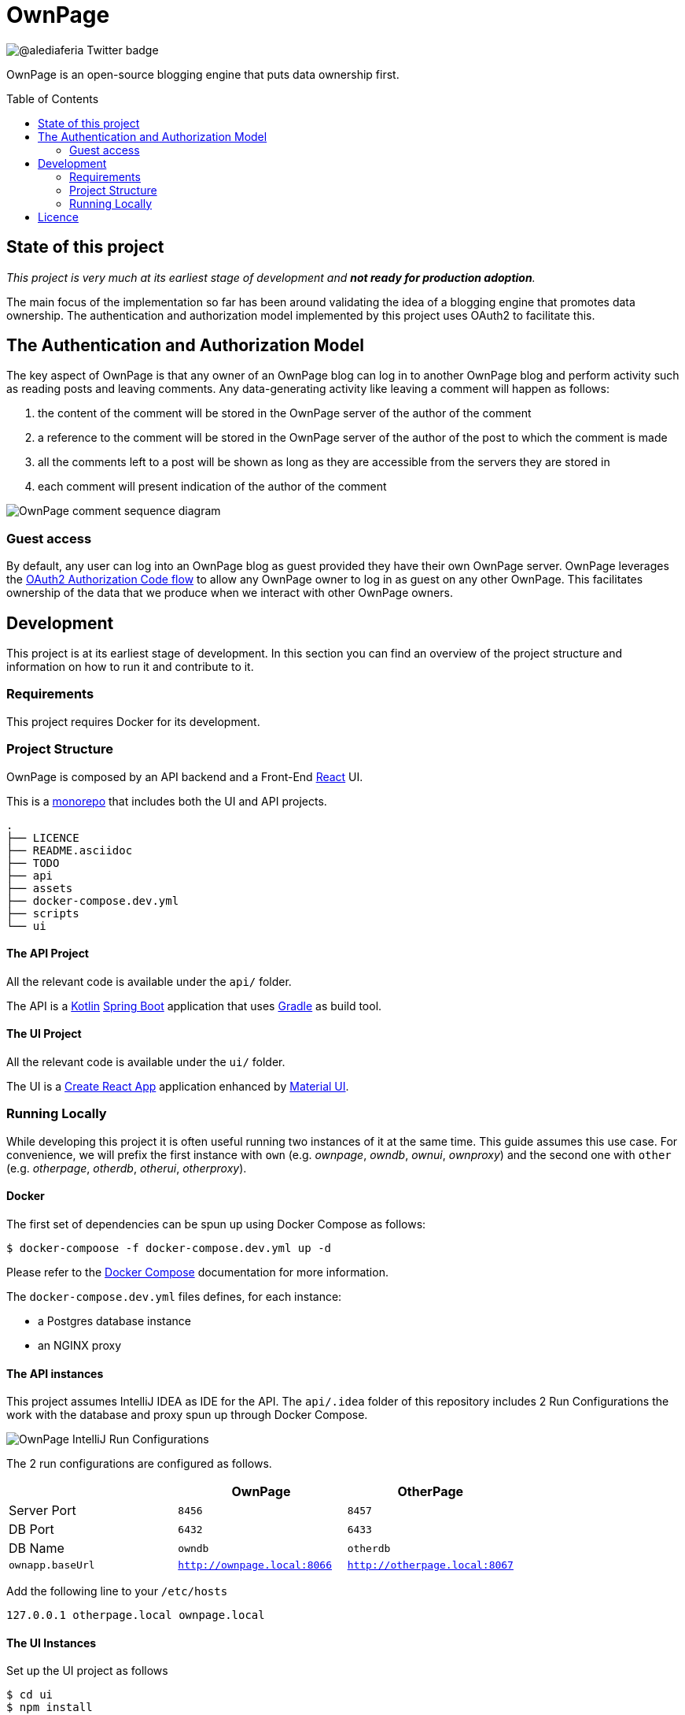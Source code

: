 :toc:
:toc-placement!:

OwnPage
=======

image::https://img.shields.io/twitter/follow/alediaferia?style=social[@alediaferia Twitter badge]

OwnPage is an open-source blogging engine that puts data ownership first.

toc::[]

State of this project
---------------------

_This project is very much at its earliest stage of development and *not ready for production adoption*._

The main focus of the implementation so far has been around validating the idea of a blogging engine that promotes data ownership.
The authentication and authorization model implemented by this project uses OAuth2 to facilitate this.

The Authentication and Authorization Model
------------------------------------------
The key aspect of OwnPage is that any owner of an OwnPage blog can log in to another OwnPage blog and perform activity such as reading posts and leaving comments. Any data-generating activity like leaving a comment will happen as follows:

. the content of the comment will be stored in the OwnPage server of the author of the comment
. a reference to the comment will be stored in the OwnPage server of the author of the post to which the comment is made
. all the comments left to a post will be shown as long as they are accessible from the servers they are stored in
. each comment will present indication of the author of the comment

image::assets/OwnPage_comment.png[OwnPage comment sequence diagram]

Guest access
~~~~~~~~~~~~
By default, any user can log into an OwnPage blog as guest provided they have their own OwnPage server.
OwnPage leverages the https://tools.ietf.org/html/rfc6749#page-8[OAuth2 Authorization Code flow] to allow any OwnPage owner
to log in as guest on any other OwnPage. This facilitates ownership of the data that we produce when we interact with other OwnPage owners.

Development
-----------

This project is at its earliest stage of development. In this section you can find an overview of the project structure
and information on how to run it and contribute to it.

Requirements
~~~~~~~~~~~~

This project requires Docker for its development.

Project Structure
~~~~~~~~~~~~~~~~~

OwnPage is composed by an API backend and a Front-End https://reactjs.org/[React] UI.

This is a https://en.wikipedia.org/wiki/Monorepo[monorepo] that includes both the UI and API projects.

[source,bash]
.
├── LICENCE
├── README.asciidoc
├── TODO
├── api
├── assets
├── docker-compose.dev.yml
├── scripts
└── ui

The API Project
^^^^^^^^^^^^^^^

All the relevant code is available under the `api/` folder.

The API is a https://kotlinlang.org/[Kotlin] https://spring.io/projects/spring-boot[Spring Boot] application that uses https://gradle.org/[Gradle] as build tool.

The UI Project
^^^^^^^^^^^^^^

All the relevant code is available under the `ui/` folder.

The UI is a https://create-react-app.dev[Create React App] application enhanced by https://material-ui.com[Material UI].

Running Locally
~~~~~~~~~~~~~~~

While developing this project it is often useful running two instances of it at the same time. This guide assumes this use case.
For convenience, we will prefix the first instance with `own` (e.g. _ownpage_, _owndb_, _ownui_, _ownproxy_) and the second one with `other`
(e.g. _otherpage_, _otherdb_, _otherui_, _otherproxy_).

Docker
^^^^^^

The first set of dependencies can be spun up using Docker Compose as follows:

[source,bash]
$ docker-compoose -f docker-compose.dev.yml up -d

Please refer to the https://docs.docker.com/compose/[Docker Compose] documentation for more information.

The `docker-compose.dev.yml` files defines, for each instance:

* a Postgres database instance
* an NGINX proxy

The API instances
^^^^^^^^^^^^^^^^^

This project assumes IntelliJ IDEA as IDE for the API. The `api/.idea` folder of this repository includes 2 Run Configurations
the work with the database and proxy spun up through Docker Compose.

image::assets/OwnPage_RunConfigurations.png[OwnPage IntelliJ Run Configurations]

The 2 run configurations are configured as follows.

[options="header"]
|=================
|                  | OwnPage | OtherPage
| Server Port      | `8456`  | `8457`
| DB Port          | `6432`  | `6433`
| DB Name          | `owndb` | `otherdb`
| `ownapp.baseUrl` | http://ownpage.local:8066[`http://ownpage.local:8066`] | http://otherpage.local:8067[`http://otherpage.local:8067`] 
|=================

Add the following line to your `/etc/hosts`

[source]
127.0.0.1 otherpage.local ownpage.local

The UI Instances
^^^^^^^^^^^^^^^^

Set up the UI project as follows

[source,bash]
$ cd ui
$ npm install

The proxy servers configured in the `docker-compose.dev.yml` file expect ports `3000` and `3001` to be used by the front-end apps.

[source,bash]
$ npm start # defaults to 3000
$ PORT=3001 npm start

First access setup
^^^^^^^^^^^^^^^^^^

An `admin` account is expected to be configured on each instance before any interaction can happen. An _owner setup password_ is configured
in each api application to be able to invoke the relevant API to create the admin account. The default owner is configured 
link:api/core/src/main/resources/application.yml[here] under the `owner.setup-password` property.

[source]
this-is-a-complex-setup-password!

You can use the link:scripts/setup.sh[`setup.sh`] script to register an admin account as follows:

[source,bash]
$ OWNER_SETUPPASSWORD="this-is-a-complex-setup-password\!" ADMIN_PASSWORD="an-admin-pass-of-your-choice" PORT=8456 ./scripts/setup.sh
$ OWNER_SETUPPASSWORD="this-is-a-complex-setup-password\!" ADMIN_PASSWORD="an-admin-pass-of-your-choice" PORT=8457 ./scripts/setup.sh # otherpage

Licence
-------

This project is released under the AGPL 3.0 licence.
